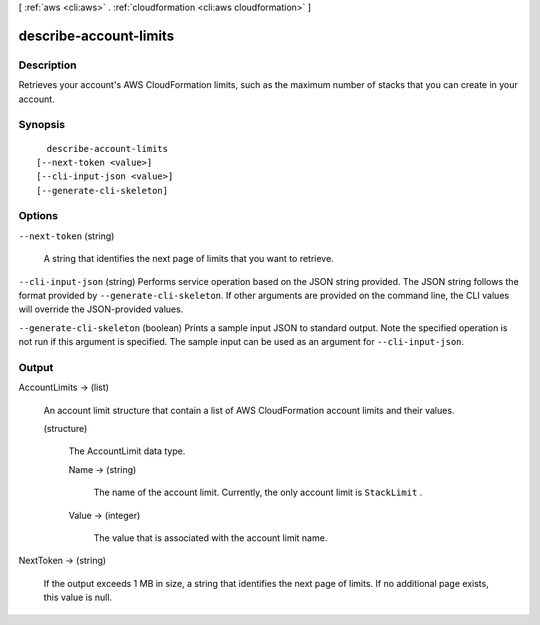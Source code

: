 [ :ref:`aws <cli:aws>` . :ref:`cloudformation <cli:aws cloudformation>` ]

.. _cli:aws cloudformation describe-account-limits:


***********************
describe-account-limits
***********************



===========
Description
===========



Retrieves your account's AWS CloudFormation limits, such as the maximum number of stacks that you can create in your account.



========
Synopsis
========

::

    describe-account-limits
  [--next-token <value>]
  [--cli-input-json <value>]
  [--generate-cli-skeleton]




=======
Options
=======

``--next-token`` (string)


  A string that identifies the next page of limits that you want to retrieve.

  

``--cli-input-json`` (string)
Performs service operation based on the JSON string provided. The JSON string follows the format provided by ``--generate-cli-skeleton``. If other arguments are provided on the command line, the CLI values will override the JSON-provided values.

``--generate-cli-skeleton`` (boolean)
Prints a sample input JSON to standard output. Note the specified operation is not run if this argument is specified. The sample input can be used as an argument for ``--cli-input-json``.



======
Output
======

AccountLimits -> (list)

  

  An account limit structure that contain a list of AWS CloudFormation account limits and their values.

  

  (structure)

    

    The AccountLimit data type.

    

    Name -> (string)

      

      The name of the account limit. Currently, the only account limit is ``StackLimit`` .

      

      

    Value -> (integer)

      

      The value that is associated with the account limit name.

      

      

    

  

NextToken -> (string)

  

  If the output exceeds 1 MB in size, a string that identifies the next page of limits. If no additional page exists, this value is null.

  

  

